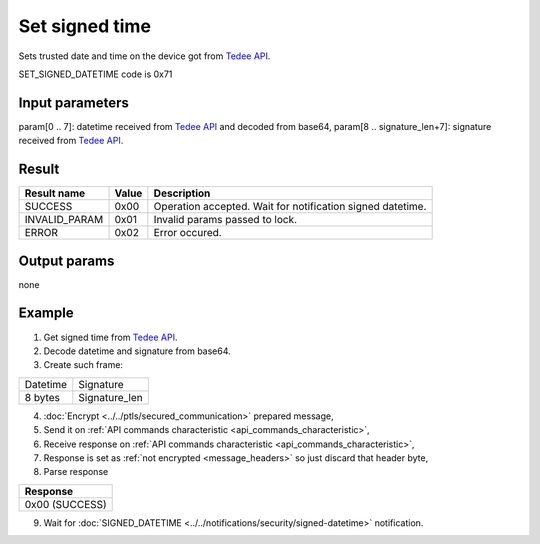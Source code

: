 Set signed time
===============

Sets trusted date and time on the device got from `Tedee API <https://tedee-tedee-api-doc.readthedocs-hosted.com/en/latest/endpoints/datetime/get-signed-time.html>`_.

SET_SIGNED_DATETIME code is 0x71

Input parameters
----------------

param[0 .. 7]: datetime received from `Tedee API <https://tedee-tedee-api-doc.readthedocs-hosted.com/en/latest/endpoints/datetime/get-signed-time.html>`_ and decoded from base64,
param[8 .. signature_len+7]: signature received from `Tedee API <https://tedee-tedee-api-doc.readthedocs-hosted.com/en/latest/endpoints/datetime/get-signed-time.html>`_.

Result
------

+------------------------------------------+-----------+-------------------------------------------------------------------------+
| **Result name**                          | **Value** | **Description**                                                         |
+------------------------------------------+-----------+-------------------------------------------------------------------------+
| SUCCESS                                  | 0x00      | Operation accepted. Wait for notification signed datetime.              |
+------------------------------------------+-----------+-------------------------------------------------------------------------+
| INVALID_PARAM                            | 0x01      | Invalid params passed to lock.                                          |
+------------------------------------------+-----------+-------------------------------------------------------------------------+
| ERROR                                    | 0x02      | Error occured.                                                          |
+------------------------------------------+-----------+-------------------------------------------------------------------------+

Output params
-------------
none

Example
-------

#. Get signed time from `Tedee API <https://tedee-tedee-api-doc.readthedocs-hosted.com/en/latest/endpoints/datetime/get-signed-time.html>`_.
#. Decode datetime and signature from base64.
#. Create such frame:

+----------+---------------+
| Datetime | Signature     |
+----------+---------------+
| 8 bytes  | Signature_len |
+----------+---------------+

4. :doc:`Encrypt <../../ptls/secured_communication>` prepared message,
5. Send it on :ref:`API commands characteristic <api_commands_characteristic>`,
6. Receive response on :ref:`API commands characteristic <api_commands_characteristic>`,
7. Response is set as :ref:`not encrypted <message_headers>` so just discard that header byte,
8. Parse response

+----------------+
| **Response**   |
+----------------+
| 0x00 (SUCCESS) |
+----------------+

9. Wait for :doc:`SIGNED_DATETIME <../../notifications/security/signed-datetime>` notification.
